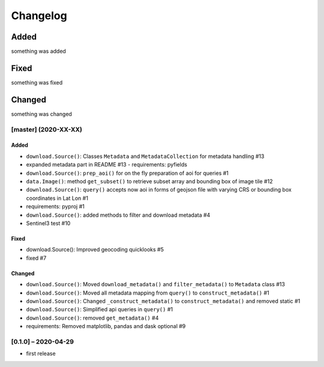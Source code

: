 Changelog
=========

Added
~~~~~
something was added

Fixed
~~~~~
something was fixed

Changed
~~~~~~~
something was changed

[master]  (2020-XX-XX)
----------------------

Added
*****
- ``download.Source()``: Classes ``Metadata`` and ``MetadataCollection`` for metadata handling #13
- expanded metadata part in README #13 - requirements: pyfields
- ``download.Source()``: ``prep_aoi()`` for on the fly preparation of aoi for queries #1
- ``data.Image()``: method ``get_subset()`` to retrieve subset array and bounding box of image tile #12
- ``download.Source()``: ``query()`` accepts now aoi in forms of geojson file with varying CRS or bounding box coordinates in Lat Lon #1
- requirements: pyproj #1
- ``download.Source()``: added methods to filter and download metadata #4
- Sentinel3 test #10

Fixed
*****
- download.Source(): Improved geocoding quicklooks #5
- fixed #7

Changed
*******
- ``download.Source()``: Moved ``download_metadata()`` and ``filter_metadata()`` to ``Metadata`` class #13
- ``download.Source()``: Moved all metadata mapping from ``query()`` to ``construct_metadata()`` #1
- ``download.Source()``: Changed ``_construct_metadata()`` to ``construct_metadata()`` and removed static #1
- ``download.Source()``: Simplified api queries in ``query()`` #1
- ``download.Source()``: removed ``get_metadata()`` #4
- requirements: Removed matplotlib, pandas and dask optional #9

[0.1.0] – 2020-04-29
--------------------
- first release
